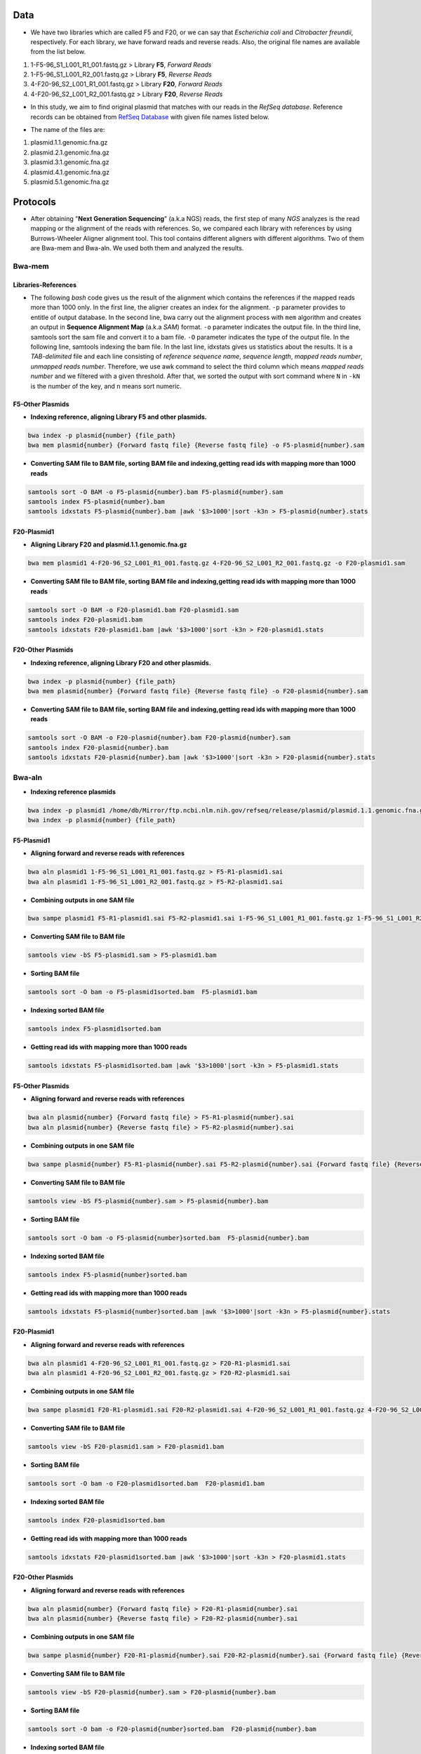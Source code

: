 ====
Data
====
• We have two libraries which are called F5 and F20, or we can say that *Escherichia coli* and *Citrobacter freundii*, respectively. For each library, we have forward reads and reverse reads. Also, the original file names are available from the list below. 

1. 1-F5-96_S1_L001_R1_001.fastq.gz  > Library **F5**, *Forward Reads*
2. 1-F5-96_S1_L001_R2_001.fastq.gz  > Library **F5**, *Reverse Reads*
3. 4-F20-96_S2_L001_R1_001.fastq.gz > Library **F20**, *Forward Reads*
4. 4-F20-96_S2_L001_R2_001.fastq.gz > Library **F20**, *Reverse Reads*


• In this study, we aim to find original plasmid that matches with our reads in the *RefSeq database*. Reference records can be obtained from `RefSeq Database`_ with given file names listed below.

.. _RefSeq Database: https://ftp.ncbi.nlm.nih.gov/refseq/release/plasmid

• The name of the files are:

1. plasmid.1.1.genomic.fna.gz
2. plasmid.2.1.genomic.fna.gz
3. plasmid.3.1.genomic.fna.gz
4. plasmid.4.1.genomic.fna.gz
5. plasmid.5.1.genomic.fna.gz

=========
Protocols
=========

• After obtaining "**Next Generation Sequencing**" (a.k.a NGS) reads, the first step of many *NGS* analyzes is the read mapping or the alignment of the reads with references. So, we compared each library with references by using Burrows-Wheeler Aligner alignment tool. This tool contains different aligners with different algorithms. Two of them are Bwa-mem and Bwa-aln. We used both them and analyzed the results.

-------
Bwa-mem
-------

^^^^^^^^^^^^^^^^^^^^
Libraries-References
^^^^^^^^^^^^^^^^^^^^

• The following *bash* code gives us the result of the alignment which contains the references if the mapped reads more than 1000 only. In the first line, the aligner creates an index for the alignment. ``-p`` parameter provides to entitle of output database. In the second line, bwa carry out the alignment process with ``mem`` algorithm and creates an output in **Sequence Alignment Map** (a.k.a *SAM*) format. ``-o`` parameter indicates the output file. In the third line, samtools sort the sam file and convert it to a bam file. ``-O`` parameter indicates the type of the output file. In the following line, samtools indexing the bam file. In the last line, idxstats gives us statistics about the results. It is a *TAB-delimited* file and each line consisting of *reference sequence name*, *sequence length*, *mapped reads number*, *unmapped reads number*. Therefore, we use awk command to select the third column which means *mapped reads number* and we filtered with a given threshold. After that, we sorted the output with sort command where ``N`` in ``-kN`` is the number of the key, and ``n`` means sort numeric. 

.. code-block:: bash
   :linenos:

   bwa index -p [Database name] [Reference_file_path]
   bwa mem [Database name] [Forward fastq file] [Reverse fastq file] -o [Output file].sam
   samtools sort -O BAM -o [Output file].bam [Output file].sam
   samtools index [Output file].bam
   samtools idxstats [Output file].bam |awk '$3>1000'|sort -k3n > [Output file].stats


^^^^^^^^^^^^^^^^^
F5-Other Plasmids
^^^^^^^^^^^^^^^^^

• **Indexing reference, aligning Library F5 and other plasmids.**

.. code:: bash
   
   bwa index -p plasmid{number} {file_path}
   bwa mem plasmid{number} {Forward fastq file} {Reverse fastq file} -o F5-plasmid{number}.sam

• **Converting SAM file to BAM file, sorting BAM file and indexing,getting read ids with mapping more than 1000 reads**

.. code:: bash

   samtools sort -O BAM -o F5-plasmid{number}.bam F5-plasmid{number}.sam
   samtools index F5-plasmid{number}.bam
   samtools idxstats F5-plasmid{number}.bam |awk '$3>1000'|sort -k3n > F5-plasmid{number}.stats


^^^^^^^^^^^^
F20-Plasmid1
^^^^^^^^^^^^

• **Aligning Library F20 and plasmid.1.1.genomic.fna.gz**

.. code:: bash

   bwa mem plasmid1 4-F20-96_S2_L001_R1_001.fastq.gz 4-F20-96_S2_L001_R2_001.fastq.gz -o F20-plasmid1.sam

• **Converting SAM file to BAM file, sorting BAM file and indexing,getting read ids with mapping more than 1000 reads**

.. code:: bash
   
   samtools sort -O BAM -o F20-plasmid1.bam F20-plasmid1.sam
   samtools index F20-plasmid1.bam
   samtools idxstats F20-plasmid1.bam |awk '$3>1000'|sort -k3n > F20-plasmid1.stats 


^^^^^^^^^^^^^^^^^^
F20-Other Plasmids
^^^^^^^^^^^^^^^^^^

• **Indexing reference, aligning Library F20 and other plasmids.**

.. code:: bash
   
   bwa index -p plasmid{number} {file_path}
   bwa mem plasmid{number} {Forward fastq file} {Reverse fastq file} -o F20-plasmid{number}.sam

• **Converting SAM file to BAM file, sorting BAM file and indexing,getting read ids with mapping more than 1000 reads**

.. code:: bash

   samtools sort -O BAM -o F20-plasmid{number}.bam F20-plasmid{number}.sam
   samtools index F20-plasmid{number}.bam
   samtools idxstats F20-plasmid{number}.bam |awk '$3>1000'|sort -k3n > F20-plasmid{number}.stats


-------
Bwa-aln
-------

• **Indexing reference plasmids**

.. code:: bash

   bwa index -p plasmid1 /home/db/Mirror/ftp.ncbi.nlm.nih.gov/refseq/release/plasmid/plasmid.1.1.genomic.fna.gz
   bwa index -p plasmid{number} {file_path}

^^^^^^^^^^^
F5-Plasmid1
^^^^^^^^^^^

• **Aligning forward and reverse reads with references**

.. code:: bash
   
   bwa aln plasmid1 1-F5-96_S1_L001_R1_001.fastq.gz > F5-R1-plasmid1.sai
   bwa aln plasmid1 1-F5-96_S1_L001_R2_001.fastq.gz > F5-R2-plasmid1.sai

• **Combining outputs in one SAM file**

.. code:: bash
   
   bwa sampe plasmid1 F5-R1-plasmid1.sai F5-R2-plasmid1.sai 1-F5-96_S1_L001_R1_001.fastq.gz 1-F5-96_S1_L001_R2_001.fastq.gz >F5-plasmid1.sam

• **Converting SAM file to BAM file**

.. code:: bash
   
   samtools view -bS F5-plasmid1.sam > F5-plasmid1.bam 

• **Sorting BAM file**

.. code:: bash
   
   samtools sort -O bam -o F5-plasmid1sorted.bam  F5-plasmid1.bam

• **Indexing sorted BAM file**

.. code:: bash
   
   samtools index F5-plasmid1sorted.bam

• **Getting read ids with mapping more than 1000 reads**

.. code:: bash
   
   samtools idxstats F5-plasmid1sorted.bam |awk '$3>1000'|sort -k3n > F5-plasmid1.stats


^^^^^^^^^^^^^^^^^
F5-Other Plasmids
^^^^^^^^^^^^^^^^^

• **Aligning forward and reverse reads with references**

.. code:: bash
   
   bwa aln plasmid{number} {Forward fastq file} > F5-R1-plasmid{number}.sai
   bwa aln plasmid{number} {Reverse fastq file} > F5-R2-plasmid{number}.sai

• **Combining outputs in one SAM file**

.. code:: bash
   
   bwa sampe plasmid{number} F5-R1-plasmid{number}.sai F5-R2-plasmid{number}.sai {Forward fastq file} {Reverse fastq file} > F5-plasmid{number}.sam

• **Converting SAM file to BAM file**

.. code:: bash
   
   samtools view -bS F5-plasmid{number}.sam > F5-plasmid{number}.bam 

• **Sorting BAM file**

.. code:: bash
   
   samtools sort -O bam -o F5-plasmid{number}sorted.bam  F5-plasmid{number}.bam

• **Indexing sorted BAM file**

.. code:: bash
   
   samtools index F5-plasmid{number}sorted.bam

• **Getting read ids with mapping more than 1000 reads**

.. code:: bash
   
   samtools idxstats F5-plasmid{number}sorted.bam |awk '$3>1000'|sort -k3n > F5-plasmid{number}.stats


^^^^^^^^^^^^
F20-Plasmid1
^^^^^^^^^^^^

• **Aligning forward and reverse reads with references**

.. code:: bash
   
   bwa aln plasmid1 4-F20-96_S2_L001_R1_001.fastq.gz > F20-R1-plasmid1.sai
   bwa aln plasmid1 4-F20-96_S2_L001_R2_001.fastq.gz > F20-R2-plasmid1.sai

• **Combining outputs in one SAM file**

.. code:: bash
   
   bwa sampe plasmid1 F20-R1-plasmid1.sai F20-R2-plasmid1.sai 4-F20-96_S2_L001_R1_001.fastq.gz 4-F20-96_S2_L001_R2_001.fastq.gz > F20-plasmid1.sam

• **Converting SAM file to BAM file**

.. code:: bash
   
   samtools view -bS F20-plasmid1.sam > F20-plasmid1.bam 

• **Sorting BAM file**

.. code:: bash
   
   samtools sort -O bam -o F20-plasmid1sorted.bam  F20-plasmid1.bam

• **Indexing sorted BAM file**

.. code:: bash
   
   samtools index F20-plasmid1sorted.bam

• **Getting read ids with mapping more than 1000 reads**

.. code:: bash
   
   samtools idxstats F20-plasmid1sorted.bam |awk '$3>1000'|sort -k3n > F20-plasmid1.stats


^^^^^^^^^^^^^^^^^^
F20-Other Plasmids
^^^^^^^^^^^^^^^^^^

• **Aligning forward and reverse reads with references**

.. code:: bash
   
   bwa aln plasmid{number} {Forward fastq file} > F20-R1-plasmid{number}.sai
   bwa aln plasmid{number} {Reverse fastq file} > F20-R2-plasmid{number}.sai

• **Combining outputs in one SAM file**

.. code:: bash
   
   bwa sampe plasmid{number} F20-R1-plasmid{number}.sai F20-R2-plasmid{number}.sai {Forward fastq file} {Reverse fastq file} > F20-plasmid{number}.sam

• **Converting SAM file to BAM file**

.. code:: bash
   
   samtools view -bS F20-plasmid{number}.sam > F20-plasmid{number}.bam 

• **Sorting BAM file**

.. code:: bash
   
   samtools sort -O bam -o F20-plasmid{number}sorted.bam  F20-plasmid{number}.bam

• **Indexing sorted BAM file**

.. code:: bash
   
   samtools index F20-plasmid{number}sorted.bam

• **Getting read ids with mapping more than 1000 reads**

.. code:: bash
   
   samtools idxstats F20-plasmid{number}sorted.bam |awk '$3>1000'|sort -k3n > F20-plasmid{number}.stats


----------------
Finding Coverage
----------------

• **Getting reference id and mapped reads for calculating genome coverage**

.. code:: bash

   samtools idxstats F5-plasmid1.bam |awk -v OFS='\t' '{print $1, $2}' > F5-plasmid1.txt
   samtools idxstats F5-plasmid{number}.bam |awk -v OFS='\t' '{print $1, $2}' > F5-plasmid{number}.txt
   samtools idxstats F20-plasmid1.bam |awk -v OFS='\t' '{print $1, $2}' > F20-plasmid1.txt
   samtools idxstats F20-plasmid{number}.bam |awk -v OFS='\t' '{print $1, $2}' > F20-plasmid{number}.txt



**Calculating Depth and Coverage from a BAM file**

• The first column of output file is reference id. The following columns are respectively called depth number, number of bases
with given depth, reference length and percentage of coverage with given depth.

.. code:: bash
   
   genomeCoverageBed -ibam F5-plasmid1.bam -g F5-plasmid1.txt > F5-plasmid1coverage.txt
   genomeCoverageBed -ibam F5-plasmid{number}.bam -g F5-plasmid{number}.txt > F5-plasmid{number}coverage.txt
   genomeCoverageBed -ibam F20-plasmid1.bam -g F20-plasmid1.txt > F20-plasmid1coverage.txt
   genomeCoverageBed -ibam F20-plasmid{number}.bam -g F20-plasmid{number}.txt > F20-plasmid{number}coverage.txt


**Calculating Breadth of Coverage and choosing best candidates for assembly**

• If second column equals number zero, it means that 0 depth or unmapped regions occur for reference. We can easily calcutate
the breadth of coverage with 1-$5 condition which means that summary of percentage of all depth but 0. Then we can determine
the best candidates for each plasmids.  

.. code:: bash
   
   awk -v OFS='\t' '$2==0 && 0.2>$5 {print $1,1-$5}' F5-plasmid1coverage.txt > F5-plasmid1coveragesummary.txt
   awk -v OFS='\t' '$2==0 && 0.2>$5 {print $1,1-$5}' F5-plasmid{number}coverage.txt > F5-plasmid{number}coveragesummary.txt
   awk -v OFS='\t' '$2==0 && 0.2>$5 {print $1,1-$5}' F20-plasmid1coverage.txt > F20-plasmid1coveragesummary.txt
   awk -v OFS='\t' '$2==0 && 0.2>$5 {print $1,1-$5}' F20-plasmid{number}coverage.txt > F20-plasmid{number}coveragesummary.txt


• **Combining Library F5 results**

.. code:: bash
   
   cat F5-plasmid1coveragesummary.txt F5-plasmid2coveragesummary.txt F5-plasmid3coveragesummary.txt F5-plasmid4coveragesummary.txt F5-plasmid5coveragesummary.txt > F5-plasmidcoverageallsummary.txt
   
   sort -k2nr F5-plasmidcoverageallsummary.txt > F5-plasmidcoverageallsummarysorted.txt
  
• **Combining Library F20 results**

.. code:: bash
   
   cat F20-plasmid1coveragesummary.txt F20-plasmid2coveragesummary.txt F20-plasmid3coveragesummary.txt F20-plasmid4coveragesummary.txt F20-plasmid5coveragesummary.txt > F20-plasmidcoverageallsummary.txt
   
   sort -k2nr F20-plasmidcoverageallsummary.txt > F20-plasmidcoverageallsummarysorted.txt


^^^^^^^^^^^^^^^^^^^^^^^^^^^^^^^^^^^
Aligning reads with best candidates
^^^^^^^^^^^^^^^^^^^^^^^^^^^^^^^^^^^
• We choose two plasmids considering the breadth of coverage results. Accession number of these plasmids are NC_025138.1 and
NC_025175.1, respectively.

------------------
F5-Best candidates
------------------

• For NC_025138.1

.. code:: bash

    bwa index NC_025138.1.fasta
    bwa mem -R '@RG\tID:foo\tSM:bar\tLB:library1' NC_025138.1.fasta 1-F5-96_S1_L001_R1_001.fastq.gz 1-F5-96_S1_L001_R2_001.fastq.gz > F5-NC_025138.1.sam
    samtools fixmate -O bam F5-NC_025138.1.sam F5-NC_025138.1fixmate.bam
    samtools sort -O bam -o F5-NC_025138.1fixmatesorted.bam F5-NC_025138.1fixmate.bam

• We can generalize the code like this;

.. code:: bash

    bwa index {plasmid accession}.fasta
    bwa mem -R '@RG\tID:foo\tSM:bar\tLB:library1' {plasmid accession}.fasta 1-F5-96_S1_L001_R1_001.fastq.gz 1-F5-96_S1_L001_R2_001.fastq.gz > F5-{plasmid accession}.sam
    samtools fixmate -O bam F5-{plasmid accession}.sam F5-{plasmid accession}fixmate.bam
    samtools sort -O bam -o F5-{plasmid accession}fixmatesorted.bam F5-{plasmid accession}fixmate.bam


-------------------
F20-Best candidates
-------------------

• For NC_025138.1

.. code:: bash

    bwa index NC_025138.1.fasta
    bwa mem -R '@RG\tID:foo\tSM:bar\tLB:library1' NC_025138.1.fasta 4-F20-96_S2_L001_R1_001.fastq.gz 4-F20-96_S2_L001_R2_001.fastq.gz > F20-NC_025138.1.sam
    samtools fixmate -O bam F20-NC_025138.1.sam F20-NC_025138.1fixmate.bam
    samtools sort -O bam -o F20-NC_025138.1fixmatesorted.bam F20-NC_025138.1fixmate.bam

• We can generalize the code like this;

.. code:: bash

    bwa index {plasmid accession}.fasta
    bwa mem -R '@RG\tID:foo\tSM:bar\tLB:library1' {plasmid accession}.fasta 4-F20-96_S2_L001_R1_001.fastq.gz 4-F20-96_S2_L001_R2_001.fastq.gz > F20-{plasmid accession}.sam
    samtools fixmate -O bam F20-{plasmid accession}.sam F20-{plasmid accession}fixmate.bam
    samtools sort -O bam -o F20-{plasmid accession}fixmatesorted.bam F20-{plasmid accession}fixmate.bam


^^^^^^^^^^^^^^^^^^^^^^^^^^^^^^^^^^^^^^^^^^^^^^^^^^^^^^^^^^^^^^^^^^^^^^^
Creating new fastq files contain only mapped reads with best candidates
^^^^^^^^^^^^^^^^^^^^^^^^^^^^^^^^^^^^^^^^^^^^^^^^^^^^^^^^^^^^^^^^^^^^^^^

• Getting read id's for creating new fastq files for NC_025138.1

.. code:: bash
	
	samtools view F5-NC_025138.1fixmatesorted.bam |cut -f 1|uniq |head -300000|sort -u > F5-NC_025138.1fastqid.txt
	samtools view F20-NC_025138.1fixmatesorted.bam |cut -f 1|uniq |head -205000|sort -u > F20-NC_025138.1fastqid.txt


• Getting read id's for creating new fastq files for NC_025175.1

.. code:: bash

	samtools view F5-NC_025175.1fixmatesorted.bam |cut -f 1|uniq |head -200000|sort -u > F5-NC_025175.1fastqid.txt
	samtools view F20-NC_025175.1fixmatesorted.bam |cut -f 1|uniq |head -200000|sort -u > F20-NC_025175.1fastqid.txt

---------------------------------------------
Creating new fastq files with given read id's
---------------------------------------------

• This python script creates new fastq files with given forward read id's.

.. code-block:: python
   :linenos:

   from Bio import SeqIO

   input_file = "{Forward fastq file}"
   id_file = "{Library}-{plasmid accession}fastqid.txt"
   output_file = "{Library}-{plasmid accession}.fastq"
   wanted = set(line.rstrip("\n").split(None, 1)[0] for line in open(id_file))
   print("Found %i unique identifiers in %s" % (len(wanted), id_file))
   records = (r for r in SeqIO.parse(input_file, "fastq") if r.id in wanted)
   count = SeqIO.write(records, output_file, "fastq")
   print("Saved %i records from %s to %s" % (count, input_file, output_file))
   if count < len(wanted):
       print("Warning %i IDs not found in %s" % (len(wanted) - count, input_file))


• This python script creates new fastq files with given reverse read id's.

.. code-block:: python
   :linenos:
   
   from Bio import SeqIO

   input_file = "{Reverse fastq file}"
   id_file = "{Library}-{plasmid accession}fastqid.txt"
   output_file = "{Library}-{plasmid accession}.fastq"
   wanted = set(line.rstrip("\n").split(None, 1)[0] for line in open(id_file))
   print("Found %i unique identifiers in %s" % (len(wanted), id_file))
   records = (r for r in SeqIO.parse(input_file, "fastq") if r.id in wanted)
   count = SeqIO.write(records, output_file, "fastq")
   print("Saved %i records from %s to %s" % (count, input_file, output_file))
   if count < len(wanted):
       print("Warning %i IDs not found in %s" % (len(wanted) - count, input_file))


^^^^^^^^^^^^^^^^^^^^^^
Assembly with Geneious
^^^^^^^^^^^^^^^^^^^^^^

• After creating new fastq files, we should do assembly. You can do assembly easily with following geneious de novo assembly tutorial. You can access the tutorial here `De novo Assembly Tutorial`_.

.. _De novo Assembly Tutorial: https://www.geneious.com/tutorials/de-novo-assembly/


^^^^^^^^^^^^^^^^^^^^^^^^^^^^^^^^^^
Filtering reads with given contigs
^^^^^^^^^^^^^^^^^^^^^^^^^^^^^^^^^^

• After the assembly process we have ace files for each contig. Some regions in the contigs have lower depth for reference bases. We do not want those reads and we should delete them. The following python script will do the work.

.. code-block:: python
   :linenos:

   import sys
   from Bio.Sequencing import Ace
   from Bio import SeqIO
   import numpy as np

   if len(sys.argv)<4:
       print(sys.argv[0],"not enough arguments")
       print("Usage:", sys.argv[0],"ACE input.fastq output.fastq")
       exit(1)

   cmd_name = sys.argv.pop(0)
   input_file = sys.argv.pop(0)
   output_file = sys.argv.pop(0)

   def parse_af(ace_file):
       ans = {}
   for line in open(ace_file):
       if line.startswith("AF"):
           _, read_id, _, pos = line.strip().split()
           ans[read_id]=int(pos)
   return(ans)

   bad_reads = set()

   for ace_file in sys.argv:
       assembly = Ace.read(open(ace_file))
       contig = assembly.contigs[0]
  	   print("%s: %d reads" % (ace_file, contig.nreads))
   if len(contig.af)==0:
       af = parse_af(ace_file)
       all_reads = [(contig.reads[i].rd.name,
        			af[contig.reads[i].rd.name],
        			contig.reads[i].rd.padded_bases) for i in range(contig.nreads)]
   else:
       all_reads = [(contig.reads[i].rd.name,
        			contig.af[i].padded_start,
        			contig.reads[i].rd.padded_bases) for i in range(contig.nreads)]

   depth = np.zeros(contig.nbases+1, dtype=int)

   for name, start, length in all_reads:
       for j in range(start, start + length):
           depth[j] +=1

   bad_places = (depth < (depth.mean()-3*depth.std())) | (depth>= (depth.mean()+3*depth.std()))

   for name, start, length in all_reads:
       bad_bp_in_read = np.sum(bad_places[start:(start+length)])
       if bad_bp_in_read > length/5: # if over 20% of bp are "bad"...
           bad_reads.add(name[:name.index("_")]) # then remember the fragment name

   print("Now filtering %d bad fragments" % (len(bad_reads)))
   records = [r for r in SeqIO.parse(input_file, "fastq") if r.id not in bad_reads]
   count = SeqIO.write(records, output_file, "fastq")
   print("Saved %i records from %s to %s" % (count, input_file, output_file))

^^^^^^^^^^^^^^^^^^^^^^^^^^^^
Assembly with filtered reads
^^^^^^^^^^^^^^^^^^^^^^^^^^^^

• For NC_025138.1

.. code:: bash

	## Trimming
	
	sickle pe -f R1-filtered.fastq -r R2-filtered.fastq -t sanger -o R1-filtered-trimmed.fastq -p R2-filtered-trimmed.fastq -s singles.fastq -q 30 -l 45
	
	## Assembly
	
	### Spades
	
	spades.py --careful -o SPAdes_out -1 R1-filtered-trimmed.fastq -2 R2-filtered-trimmed.fastq -s singles.fastq
	
	### Abyss 
	
	abyss-pe  k=31 name=Kmer31 in='/home/fustunel/Plasmid/geneious-2019-02-21/Sickle-2019-03-19/F20-NC_025138.1/R1-filtered-trimmed.fastq /home/fustunel/Plasmid/geneious-2019-02-21/Sickle-2019-03-19/F20-NC_025138.1/R2-filtered-trimmed.fastq' se='/home/fustunel/Plasmid/geneious-2019-02-21/Sickle-2019-03-19/F20-NC_025138.1/singles.fastq'
	
	## Statistics
	
	quast.py SPAdes_out/scaffolds.fasta -o quast-SPAdes
	quast.py /home/fustunel/Plasmid/geneious-2019-02-21/Abyss-2019-03-19/F20-NC_025138.1/Kmer31-scaffolds.fa -o quast-Abyss


• We can generalize the code like this;

.. code:: bash

	## Trimming
	
	sickle pe -f R1-filtered.fastq -r R2-filtered.fastq -t sanger -o R1-filtered-trimmed.fastq -p R2-filtered-trimmed.fastq -s singles.fastq -q 30 -l 45
	
	## Assembly
	
	### Spades
	
	spades.py --careful -o SPAdes_out -1 $plasmid folder path/R1-filtered-trimmed.fastq -2 $plasmid folder path/R2-filtered-trimmed.fastq -s singles.fastq
	
	### Abyss 
	
	abyss-pe  k=31 name=Kmer31 in='$plasmid folder path/R1-filtered-trimmed.fastq $plasmid folder path/R2-filtered-trimmed.fastq' se='$plasmid folder path/singles.fastq'
	
	## Statistics
	
	quast.py SPAdes_out/scaffolds.fasta -o quast-SPAdes
	quast.py Kmer31-scaffolds.fa -o quast-Abyss


